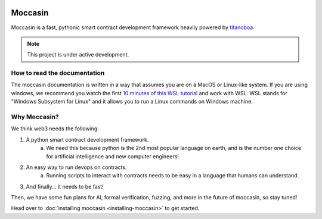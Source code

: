 .. image:: _static/docs-logo.png
    :width: 140px
    :alt: Moccasin logo
    :align: center


Moccasin
######

Moccasin is a fast, pythonic smart contract development framework heavily powered by `titanoboa <https://github.com/vyperlang/titanoboa>`_.


.. note::

   This project is under active development.

How to read the documentation
=============================

The moccasin documentation is written in a way that assumes you are on a MacOS or Linux-like system. If you are using windows, we recommend you watch the first `10 minutes of this WSL tutorial <https://www.youtube.com/watch?v=xqUZ4JqHI_8>`_ and work with WSL. WSL stands for "Windows Subsystem for Linux" and it allows you to run a Linux commands on Windows machine.

Why Moccasin?
===========

We think web3 needs the following:

1. A python smart contract development framework.
    a. We need this because python is the 2nd most popular language on earth, and is the number one choice for artificial intelligence and new computer engineers!
2. An easy way to run devops on contracts.
    a. Running scripts to interact with contracts needs to be easy in a language that humans can understand.
3. And finally... it needs to be fast!

Then, we have some fun plans for AI, formal verification, fuzzing, and more in the future of moccasin, so stay tuned!


Head over to :doc:`installing moccasin <installing-moccasin>` to get started.